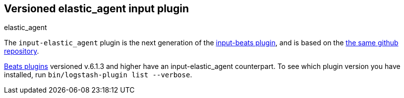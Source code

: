:plugin: elastic_agent
:type: input

[id="{type}-{plugin}-index"]

== Versioned {plugin} {type} plugin
[subs="attributes"]
++++
<titleabbrev>{plugin}</titleabbrev>
++++

The `input-elastic_agent` plugin is the next generation of the
<<input-beats-index,input-beats plugin>>, and is based on the
https://github.com/logstash-plugins/logstash-input-beats[the same github repository].

<<input-beats-index,Beats plugins>> versioned v.6.1.3 and higher have an {type}-{plugin} counterpart.
To see which plugin version you have installed, run 
`bin/logstash-plugin list --verbose`.
